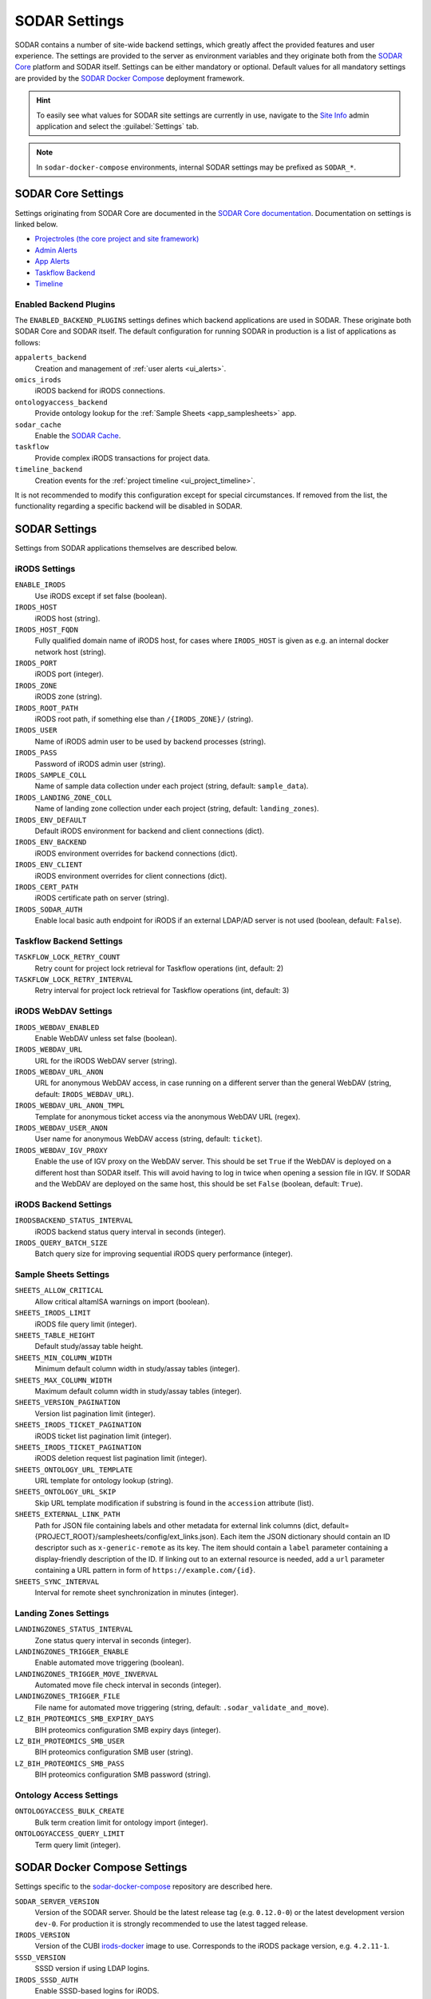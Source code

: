 .. _admin_settings:

SODAR Settings
^^^^^^^^^^^^^^

SODAR contains a number of site-wide backend settings, which greatly affect the
provided features and user experience. The settings are provided to the server
as environment variables and they originate both from the
`SODAR Core <https://github.com/bihealth/sodar-core>`_ platform and SODAR
itself. Settings can be either mandatory or optional. Default values for all
mandatory settings are provided by the
`SODAR Docker Compose <https://github.com/bihealth/sodar-docker-compose>`_
deployment framework.

.. hint::

    To easily see what values for SODAR site settings are currently in use,
    navigate to the
    `Site Info <https://sodar-core.readthedocs.io/en/latest/app_siteinfo.html#usage>`_
    admin application and select the :guilabel:`Settings` tab.

.. note::

    In ``sodar-docker-compose`` environments, internal SODAR settings may be
    prefixed as ``SODAR_*``.


SODAR Core Settings
===================

Settings originating from SODAR Core are documented in the
`SODAR Core documentation <https://sodar-core.readthedocs.io/en/latest/>`_.
Documentation on settings is linked below.

- `Projectroles (the core project and site framework) <https://sodar-core.readthedocs.io/en/latest/app_projectroles_settings.html#general-site-settings>`_
- `Admin Alerts <https://sodar-core.readthedocs.io/en/latest/app_adminalerts.html#optional-settings>`_
- `App Alerts <https://sodar-core.readthedocs.io/en/latest/app_appalerts.html#django-settings>`_
- `Taskflow Backend <https://sodar-core.readthedocs.io/en/latest/app_taskflow.html#django-settings>`_
- `Timeline <https://sodar-core.readthedocs.io/en/latest/app_timeline_install.html#optional-settings>`_

Enabled Backend Plugins
-----------------------

The ``ENABLED_BACKEND_PLUGINS`` settings defines which backend applications are
used in SODAR. These originate both SODAR Core and SODAR itself. The default
configuration for running SODAR in production is a list of applications as
follows:

``appalerts_backend``
    Creation and management of :ref:`user alerts <ui_alerts>`.
``omics_irods``
    iRODS backend for iRODS connections.
``ontologyaccess_backend``
    Provide ontology lookup for the :ref:`Sample Sheets <app_samplesheets>` app.
``sodar_cache``
    Enable the
    `SODAR Cache <https://sodar-core.readthedocs.io/en/latest/app_sodarcache_usage.html>`_.
``taskflow``
    Provide complex iRODS transactions for project data.
``timeline_backend``
    Creation events for the :ref:`project timeline <ui_project_timeline>`.

It is not recommended to modify this configuration except for special
circumstances. If removed from the list, the functionality regarding a specific
backend will be disabled in SODAR.


SODAR Settings
==============

Settings from SODAR applications themselves are described below.

iRODS Settings
--------------

``ENABLE_IRODS``
    Use iRODS except if set false (boolean).
``IRODS_HOST``
    iRODS host (string).
``IRODS_HOST_FQDN``
    Fully qualified domain name of iRODS host, for cases where ``IRODS_HOST`` is
    given as e.g. an internal docker network host (string).
``IRODS_PORT``
    iRODS port (integer).
``IRODS_ZONE``
    iRODS zone (string).
``IRODS_ROOT_PATH``
    iRODS root path, if something else than ``/{IRODS_ZONE}/`` (string).
``IRODS_USER``
    Name of iRODS admin user to be used by backend processes (string).
``IRODS_PASS``
    Password of iRODS admin user (string).
``IRODS_SAMPLE_COLL``
    Name of sample data collection under each project (string,
    default: ``sample_data``).
``IRODS_LANDING_ZONE_COLL``
    Name of landing zone collection under each project (string,
    default: ``landing_zones``).
``IRODS_ENV_DEFAULT``
    Default iRODS environment for backend and client connections (dict).
``IRODS_ENV_BACKEND``
    iRODS environment overrides for backend connections (dict).
``IRODS_ENV_CLIENT``
    iRODS environment overrides for client connections (dict).
``IRODS_CERT_PATH``
    iRODS certificate path on server (string).
``IRODS_SODAR_AUTH``
    Enable local basic auth endpoint for iRODS if an external LDAP/AD server is
    not used (boolean, default: ``False``).

Taskflow Backend Settings
-------------------------

``TASKFLOW_LOCK_RETRY_COUNT``
    Retry count for project lock retrieval for Taskflow operations (int,
    default: 2)
``TASKFLOW_LOCK_RETRY_INTERVAL``
    Retry interval for project lock retrieval for Taskflow operations (int,
    default: 3)

iRODS WebDAV Settings
---------------------

``IRODS_WEBDAV_ENABLED``
    Enable WebDAV unless set false (boolean).
``IRODS_WEBDAV_URL``
    URL for the iRODS WebDAV server (string).
``IRODS_WEBDAV_URL_ANON``
    URL for anonymous WebDAV access, in case running on a different server than
    the general WebDAV (string, default: ``IRODS_WEBDAV_URL``).
``IRODS_WEBDAV_URL_ANON_TMPL``
    Template for anonymous ticket access via the anonymous WebDAV URL (regex).
``IRODS_WEBDAV_USER_ANON``
    User name for anonymous WebDAV access (string, default: ``ticket``).
``IRODS_WEBDAV_IGV_PROXY``
    Enable the use of IGV proxy on the WebDAV server. This should be set
    ``True`` if the WebDAV is deployed on a different host than SODAR itself.
    This will avoid having to log in twice when opening a session file in IGV.
    If SODAR and the WebDAV are deployed on the same host, this should be set
    ``False`` (boolean, default: ``True``).

iRODS Backend Settings
----------------------

``IRODSBACKEND_STATUS_INTERVAL``
    iRODS backend status query interval in seconds (integer).
``IRODS_QUERY_BATCH_SIZE``
    Batch query size for improving sequential iRODS query performance (integer).

Sample Sheets Settings
----------------------

``SHEETS_ALLOW_CRITICAL``
    Allow critical altamISA warnings on import (boolean).
``SHEETS_IRODS_LIMIT``
    iRODS file query limit (integer).
``SHEETS_TABLE_HEIGHT``
    Default study/assay table height.
``SHEETS_MIN_COLUMN_WIDTH``
    Minimum default column width in study/assay tables (integer).
``SHEETS_MAX_COLUMN_WIDTH``
    Maximum default column width in study/assay tables (integer).
``SHEETS_VERSION_PAGINATION``
    Version list pagination limit (integer).
``SHEETS_IRODS_TICKET_PAGINATION``
    iRODS ticket list pagination limit (integer).
``SHEETS_IRODS_TICKET_PAGINATION``
    iRODS deletion request list pagination limit (integer).
``SHEETS_ONTOLOGY_URL_TEMPLATE``
    URL template for ontology lookup (string).
``SHEETS_ONTOLOGY_URL_SKIP``
    Skip URL template modification if substring is found in the ``accession``
    attribute (list).
``SHEETS_EXTERNAL_LINK_PATH``
    Path for JSON file containing labels and other metadata for external link
    columns (dict, default={PROJECT_ROOT}/samplesheets/config/ext_links.json).
    Each item the JSON dictionary should contain an ID descriptor such as
    ``x-generic-remote`` as its key. The item should contain a ``label``
    parameter containing a display-friendly description of the ID. If linking
    out to an external resource is needed, add a ``url`` parameter containing a
    URL pattern in form of ``https://example.com/{id}``.
``SHEETS_SYNC_INTERVAL``
    Interval for remote sheet synchronization in minutes (integer).

Landing Zones Settings
----------------------

``LANDINGZONES_STATUS_INTERVAL``
    Zone status query interval in seconds (integer).
``LANDINGZONES_TRIGGER_ENABLE``
    Enable automated move triggering (boolean).
``LANDINGZONES_TRIGGER_MOVE_INVERVAL``
    Automated move file check interval in seconds (integer).
``LANDINGZONES_TRIGGER_FILE``
    File name for automated move triggering (string,
    default: ``.sodar_validate_and_move``).
``LZ_BIH_PROTEOMICS_SMB_EXPIRY_DAYS``
    BIH proteomics configuration SMB expiry days (integer).
``LZ_BIH_PROTEOMICS_SMB_USER``
    BIH proteomics configuration SMB user (string).
``LZ_BIH_PROTEOMICS_SMB_PASS``
    BIH proteomics configuration SMB password (string).

Ontology Access Settings
------------------------

``ONTOLOGYACCESS_BULK_CREATE``
    Bulk term creation limit for ontology import (integer).
``ONTOLOGYACCESS_QUERY_LIMIT``
    Term query limit (integer).


SODAR Docker Compose Settings
=============================

Settings specific to the
`sodar-docker-compose <https://github.com/bihealth/sodar-docker-compose>`_
repository are described here.

``SODAR_SERVER_VERSION``
    Version of the SODAR server. Should be the latest release tag (e.g.
    ``0.12.0-0``) or the latest development version ``dev-0``. For production it
    is strongly recommended to use the latest tagged release.
``IRODS_VERSION``
    Version of the CUBI
    `irods-docker <https://github.com/bihealth/irods-docker>`_ image to use.
    Corresponds to the iRODS package version, e.g. ``4.2.11-1``.
``SSSD_VERSION``
    SSSD version if using LDAP logins.
``IRODS_SSSD_AUTH``
    Enable SSSD-based logins for iRODS.
``IRODS_SODAR_AUTH``
    Enable PAM logins via the SODAR server for iRODS.
``IRODS_SODAR_API_HOST``
    SODAR server host for iRODS in case the previous setting is set true.

